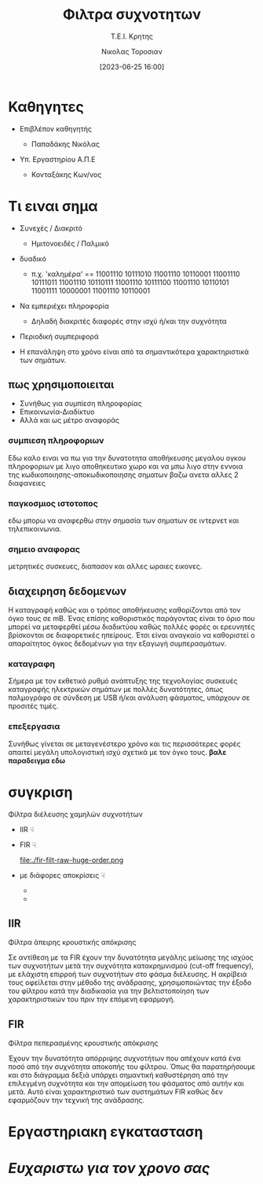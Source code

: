 :REVEAL_PROPERTIES:
#+REVEAL_THEME: moon
#+REVEAL_HLEVEL: 2
#+REVEAL_TITLE_SLIDE: <h2>%t</h2> <h3>%s</h3> <p>%a</p> <p>%d</<p>
#+OPTIONS: num:nil timestamp:nil toc:nil
#+REVEAL_INIT_OPTIONS: width:1920, height:1080, controlsLayout: 'edges'
:END:
:ORG_PROPERTIES:

#+STARTUP: latexpreview
#+OPTIONS: tags:t
#+EXPORT_SELECT_TAGS: export
#+EXPORT_EXCLUDE_TAGS: noexport
#+EXCLUDE_TAGS: noexport
#+TAGS:  noexport(n)

:END:
:DOC_PROPERTIES:
#+TITLE: Φιλτρα συχνοτητων
#+SUBTITLE: Τ.Ε.Ι. Κρητης
#+AUTHOR: Νικολας Τοροσιαν
#+DATE:[2023-06-25 16:00]
:END:
* Καθηγητες
#+REVEAL_HTML: <div style="align-items:center;width:100%;">
- Επιβλέπον καθηγητής
  #+ATTR_REVEAL: :frag (highlight-green)
  - Παπαδάκης Νικόλας
- Υπ. Εργαστηρίου Α.Π.Ε
  #+ATTR_REVEAL: :frag (highlight-red)
  - Κονταξάκης Κωv/νος
* Τι ειναι σημα
#+ATTR_REVEAL: :frag (fade-left)
- Συνεχές / Διακριτό
    #+ATTR_REVEAL: :frag (fade-in-then-out)
  - Ημιτονοειδές / Παλμικό

#+ATTR_REVEAL: :frag (appear)
- δυαδικό
   #+ATTR_REVEAL: :frag (fade-in-then-out)
  - π.χ. 'καλημέρα' == 11001110 10111010 11001110 10110001 11001110 10111011 11001110 10110111 11001110 10111100 11001110 10110101 11001111 10000001 11001110 10110001

#+ATTR_REVEAL: :frag (appear)
- Να εμπεριέχει πληροφορία
    #+ATTR_REVEAL: :frag (fade-in-then-out)
  + Δηλαδή διακριτές διαφορές στην ισχύ ή/και την συχνότητα

#+ATTR_REVEAL: :frag (appear)
- Περιοδική συμπεριφορά
#+ATTR_REVEAL: :frag (fade-in-then-out)
  + Η επανάληψη στο χρόνο είναι από τα σημαντικότερα χαρακτηριστικά των σημάτων.
** πως χρησιμοποιειται
#+ATTR_REVEAL: :frag (fade-left)
+ Συνήθως για συμπίεση πληροφορίας
+ Επικοινωνία-Διαδίκτυο
+ Αλλά και ως μέτρο αναφοράς
*** συμπιεση πληροφοριων
Εδω καλο ειναι να πω για την δυνατοτητα αποθήκευσης μεγαλου ογκου πληροφοριων με λιγο αποθηκευτικο χωρο και να μπω λιγο στην εννοια της κωδικοποιησης-αποκωδικοποιησης σηματων βαζω ανετα αλλες 2 διαφανειες
*** παγκοσμιος ιστοτοπος
εδω μπορω να αναφερθω στην σημασία των σηματων σε  ιντερνετ και τηλεπικοινωνια.
*** σημειο αναφορας
μετρητικές συσκευες, διαπασον και αλλες ωραιες εικονες.
** διαχειρηση δεδομενων
Η καταγραφή καθώς και ο τρόπος αποθήκευσης καθορίζονται από τον όγκο τους σε mB. Ένας επίσης καθοριστικός παράγοντας είναι το όριο που μπορεί να μεταφερθεί μέσω διαδικτύου καθώς πολλές φορές οι ερευνητές βρίσκονται σε διαφορετικές ηπείρους. Έτσι είναι αναγκαίο να καθοριστεί ο απαραίτητος όγκος δεδομένων για την εξαγωγή συμπερασμάτων.
*** καταγραφη
Σήμερα με τον εκθετικό ρυθμό ανάπτυξης της τεχνολογίας συσκευές καταγραφής ηλεκτρικών σημάτων με πολλές δυνατότητες, όπως παλμογράφο σε σύνδεση με USB ή/και ανάλυση φάσματος, υπάρχουν σε προσιτές τιμές.

*** επεξεργασια
Συνήθως γίνεται σε μεταγενέστερο χρόνο και τις περισσότερες φορές απαιτεί μεγάλη υπολογιστική ισχύ σχετικά με τον όγκο τους. *βαλε παραδειγμα εδω*
* συγκριση

#+ATTR_REVEAL: :frag (roll-in)
Φίλτρα διέλευσης χαμηλών συχνοτήτων

#+REVEAL_HTML: <div style="display:flex;align-items:center;width:240%;">
    #+ATTR_REVEAL: :frag (roll-in)
    #+ATTR_HTML: :align left
    - IIR ☟
      #+ATTR_REVEAL: :frag (fade-in)
      #+ATTR_HTML: :align left
      [[file:./iir-filt-raw-lp.png]]
    #+ATTR_REVEAL: :frag (roll-in)
    #+ATTR_HTML: :align right
    - FIR ☟
      #+ATTR_REVEAL: :frag (fade-in)
      #+ATTR_HTML: :align right
      file:./fir-filt-raw-huge-order.png
    #+ATTR_REVEAL: :frag (roll-in)
    #+ATTR_HTML: :align right
    - με διάφορες αποκρίσεις ☟
      #+ATTR_REVEAL: :frag (fade-in)
      #+ATTR_HTML: :align right
      #+REVEAL_HTML: <div style="display:flex;align-items:center;width:100%;">
      - [[file:./Bessel Filter Freq Response.png]]
      - [[file:./Chebyshev Filter Freq Response.png]]
** IIR
Φίλτρα άπειρης κρουστικής απόκρισης
#+REVEAL_HTML: <div style="display:flex;align-items:left;margin:auto;width:70%;">
Σε αντίθεση με τα FIR έχουν την δυνατότητα μεγάλης μείωσης της ισχύος των συχνοτήτων μετά την συχνότητα κατακρημνισμού (cut-off frequency), με ελάχιστη επιρροή των συχνοτήτων στο φάσμα διέλευσης. Η ακρίβειά τους οφείλεται στην μέθοδο της ανάδρασης, χρησιμοποιώντας την έξοδο του φίλτρου κατά την διαδικασία για την βελτιστοποίηση των χαρακτηριστικών του πριν την επόμενη εφαρμογή.

#+REVEAL_HTML: <div style="display:flex;align-items:right;margin:auto;width:240%;">
[[file:./iir-filt-raw-lp.png]]
** FIR
Φίλτρα πεπερασμένης κρουστικής απόκρισης
#+REVEAL_HTML: <div style="display:flex;align-items:left;margin:auto;width:70%;">
Έχουν την δυνατότητα απόρριψης συχνοτήτων που απέχουν κατά ένα ποσό από την συχνότητα αποκοπής του φίλτρου. Όπως θα παρατηρήσουμε και στο διάγραμμα δεξιά υπάρχει σημαντική καθυστέρηση από την επιλεγμένη συχνότητα και την απομείωση του φάσματος από αυτήν και μετά. Αυτό είναι χαρακτηριστικό των συστημάτων FIR καθώς δεν εφαρμόζουν την τεχνική της ανάδρασης.

#+REVEAL_HTML: <div style="display:flex;align-items:right;margin:auto;width:240%;">
[[file:./fir-filt-raw-huge-order.png]]
* Εργαστηριακη εγκατασταση

#+ATTR_REVEAL: :height 85%
#+ATTR_REVEAL: :frag (fade-in-then-semi-out)
[[file:./Wind_Tunnel_setup_lab.png]]
* /Ευχαριστω για τον χρονο σας/

* Buttons :noexport:
# <(go to document)>
# <(diss-notes)>
